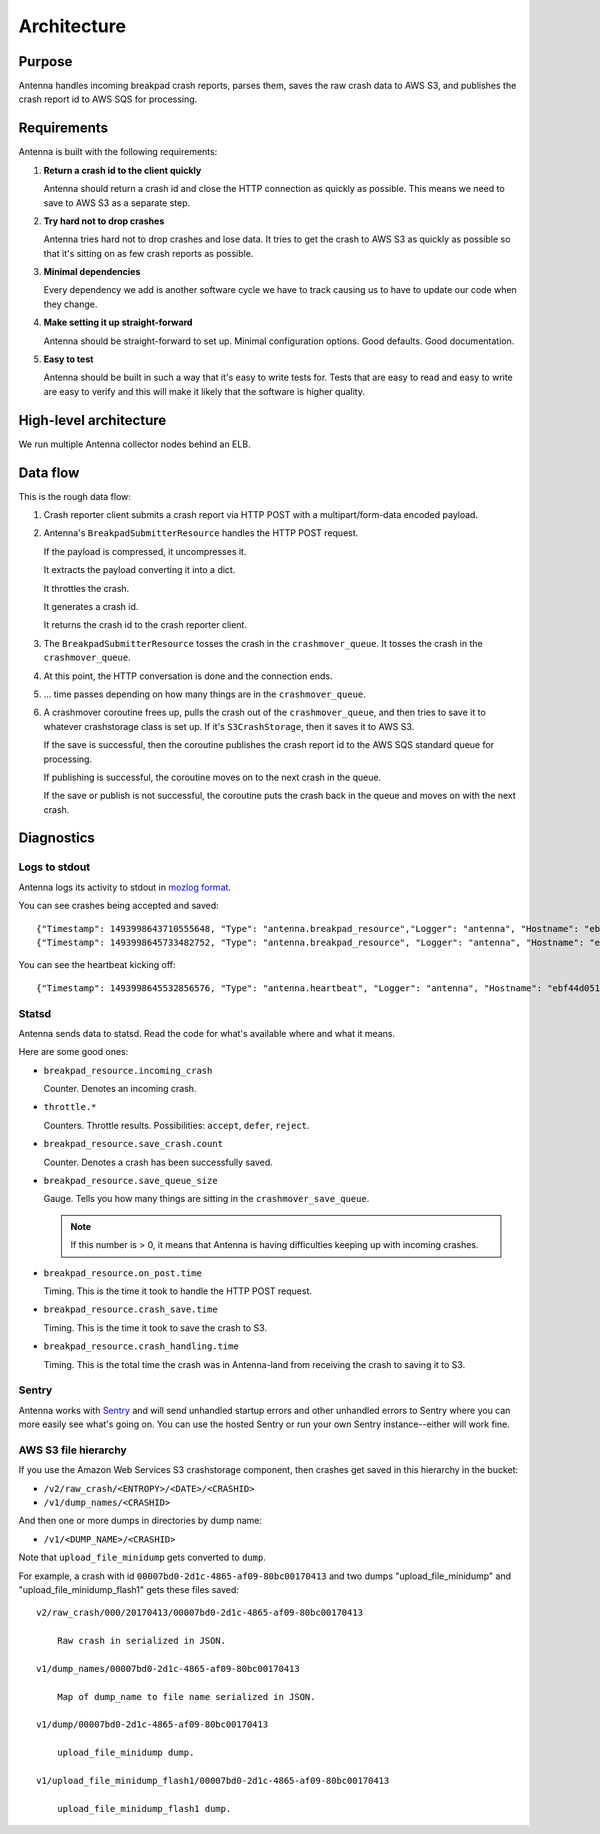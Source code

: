 ============
Architecture
============

Purpose
=======

Antenna handles incoming breakpad crash reports, parses them, saves the raw
crash data to AWS S3, and publishes the crash report id to AWS SQS for
processing.


Requirements
============

Antenna is built with the following requirements:

1. **Return a crash id to the client quickly**

   Antenna should return a crash id and close the HTTP connection as quickly as
   possible. This means we need to save to AWS S3 as a separate step.

2. **Try hard not to drop crashes**

   Antenna tries hard not to drop crashes and lose data. It tries to get the
   crash to AWS S3 as quickly as possible so that it's sitting on as few crash
   reports as possible.

3. **Minimal dependencies**

   Every dependency we add is another software cycle we have to track causing us
   to have to update our code when they change.

4. **Make setting it up straight-forward**

   Antenna should be straight-forward to set up. Minimal configuration options.
   Good defaults. Good documentation.

5. **Easy to test**

   Antenna should be built in such a way that it's easy to write tests for.
   Tests that are easy to read and easy to write are easy to verify and this
   will make it likely that the software is higher quality.


High-level architecture
=======================

.. graphviz::

   digraph G {
       edge [
           fontsize=9
       ];
       node [
           shape=box,
           fontsize=9
       ];

       rankdir=LR;

       subgraph clusternode {
           rank=same;

           nginx [shape=box, label="nginx", height=1];
           antenna [shape=box, label="Gunicorn\nrunning\nAntenna", height=1];
       }

       client [shape=box3d, label="Breakpad\nclient"];
       awss3 [shape=tab, label="AWS S3"];
       awssqs [shape=tab, label="AWS SQS"];

       client -> nginx [label="HTTP POST"];

       nginx -> antenna;
       antenna -> nginx;

       nginx -> client [label="crashid"];
       antenna -> awss3 [label="save to S3"];
       antenna -> awssqs [label="publish id to SQS"];

       { rank=min; client; }
       { rank=max; awss3; }
   }


We run multiple Antenna collector nodes behind an ELB.


Data flow
=========

This is the rough data flow:

1. Crash reporter client submits a crash report via HTTP POST with a
   multipart/form-data encoded payload.

2. Antenna's ``BreakpadSubmitterResource`` handles the HTTP POST
   request.

   If the payload is compressed, it uncompresses it.

   It extracts the payload converting it into a dict.

   It throttles the crash.

   It generates a crash id.

   It returns the crash id to the crash reporter client.

3. The ``BreakpadSubmitterResource`` tosses the crash in the ``crashmover_queue``.
   It tosses the crash in the ``crashmover_queue``.

4. At this point, the HTTP conversation is done and the connection ends.

5. ... time passes depending on how many things are in the
   ``crashmover_queue``.

6. A crashmover coroutine frees up, pulls the crash out of the
   ``crashmover_queue``, and then tries to save it to whatever crashstorage
   class is set up. If it's ``S3CrashStorage``, then it saves it to AWS S3.

   If the save is successful, then the coroutine publishes the crash report
   id to the AWS SQS standard queue for processing.

   If publishing is successful, the coroutine moves on to the next crash in the
   queue.

   If the save or publish is not successful, the coroutine puts the crash back
   in the queue and moves on with the next crash.


Diagnostics
===========

Logs to stdout
--------------

Antenna logs its activity to stdout in `mozlog format
<https://python-dockerflow.readthedocs.io/en/latest/logging.html>`_.

You can see crashes being accepted and saved::

    {"Timestamp": 1493998643710555648, "Type": "antenna.breakpad_resource","Logger": "antenna", "Hostname": "ebf44d051438", "EnvVersion": "2.0", "Severity": 6, "Pid": 15, "Fields": {"host_id": "ebf44d051438", "message": "8e01b4e0-f38f-4b16-bc5a-043971170505: matched by is_firefox_desktop; returned DEFER"}}
    {"Timestamp": 1493998645733482752, "Type": "antenna.breakpad_resource", "Logger": "antenna", "Hostname": "ebf44d051438", "EnvVersion": "2.0", "Severity": 6, "Pid": 15, "Fields": {"host_id": "ebf44d051438", "message": "8e01b4e0-f38f-4b16-bc5a-043971170505 saved"}}


You can see the heartbeat kicking off::

    {"Timestamp": 1493998645532856576, "Type": "antenna.heartbeat", "Logger": "antenna", "Hostname": "ebf44d051438", "EnvVersion": "2.0", "Severity": 7, "Pid": 15, "Fields": {"host_id": "ebf44d051438", "message": "thump"}}


Statsd
------

Antenna sends data to statsd. Read the code for what's available where and what
it means.

Here are some good ones:

* ``breakpad_resource.incoming_crash``

  Counter. Denotes an incoming crash.

* ``throttle.*``

  Counters. Throttle results. Possibilities: ``accept``, ``defer``, ``reject``.

* ``breakpad_resource.save_crash.count``

  Counter. Denotes a crash has been successfully saved.

* ``breakpad_resource.save_queue_size``

  Gauge. Tells you how many things are sitting in the ``crashmover_save_queue``.

  .. Note::

     If this number is > 0, it means that Antenna is having difficulties keeping
     up with incoming crashes.

* ``breakpad_resource.on_post.time``

  Timing. This is the time it took to handle the HTTP POST request.

* ``breakpad_resource.crash_save.time``

  Timing. This is the time it took to save the crash to S3.

* ``breakpad_resource.crash_handling.time``

  Timing. This is the total time the crash was in Antenna-land from receiving
  the crash to saving it to S3.


Sentry
------

Antenna works with `Sentry <https://sentry.io/welcome/>`_ and will send
unhandled startup errors and other unhandled errors to Sentry where you can more
easily see what's going on. You can use the hosted Sentry or run your own Sentry
instance--either will work fine.


AWS S3 file hierarchy
---------------------

If you use the Amazon Web Services S3 crashstorage component, then crashes get
saved in this hierarchy in the bucket:

* ``/v2/raw_crash/<ENTROPY>/<DATE>/<CRASHID>``
* ``/v1/dump_names/<CRASHID>``

And then one or more dumps in directories by dump name:

* ``/v1/<DUMP_NAME>/<CRASHID>``

Note that ``upload_file_minidump`` gets converted to ``dump``.

For example, a crash with id ``00007bd0-2d1c-4865-af09-80bc00170413`` and
two dumps "upload_file_minidump" and "upload_file_minidump_flash1" gets
these files saved::

    v2/raw_crash/000/20170413/00007bd0-2d1c-4865-af09-80bc00170413

        Raw crash in serialized in JSON.

    v1/dump_names/00007bd0-2d1c-4865-af09-80bc00170413

        Map of dump_name to file name serialized in JSON.

    v1/dump/00007bd0-2d1c-4865-af09-80bc00170413

        upload_file_minidump dump.

    v1/upload_file_minidump_flash1/00007bd0-2d1c-4865-af09-80bc00170413

        upload_file_minidump_flash1 dump.
